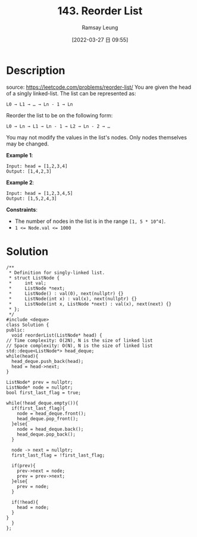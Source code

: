 #+LATEX_CLASS: ramsay-org-article
#+LATEX_CLASS_OPTIONS: [oneside,A4paper,12pt]
#+AUTHOR: Ramsay Leung
#+EMAIL: ramsayleung@gmail.com
#+DATE: 2022-03-27 日 09:55
#+HUGO_BASE_DIR: ~/code/org/leetcode_book
#+HUGO_SECTION: docs/100
#+HUGO_AUTO_SET_LASTMOD: t
#+HUGO_DRAFT: false
#+DATE: [2022-03-27 日 09:55]
#+TITLE: 143. Reorder List
#+HUGO_WEIGHT: 143

* Description
  source: https://leetcode.com/problems/reorder-list/
  You are given the head of a singly linked-list. The list can be represented as:

  #+begin_example
  L0 → L1 → … → Ln - 1 → Ln
  #+end_example
  Reorder the list to be on the following form:

  #+begin_example
  L0 → Ln → L1 → Ln - 1 → L2 → Ln - 2 → …
  #+end_example
  You may not modify the values in the list's nodes. Only nodes themselves may be changed.

  *Example 1*:

  [[https://assets.leetcode.com/uploads/2021/03/04/reorder1linked-list.jpg]]
  #+begin_example
  Input: head = [1,2,3,4]
  Output: [1,4,2,3]
  #+end_example

  *Example 2*:

  [[https://assets.leetcode.com/uploads/2021/03/09/reorder2-linked-list.jpg]]
  #+begin_example
  Input: head = [1,2,3,4,5]
  Output: [1,5,2,4,3]
  #+end_example


  *Constraints*:

  - The number of nodes in the list is in the range ~[1, 5 * 10^4]~.
  - ~1 <= Node.val <= 1000~
* Solution
  [[file:~/code/python/leetcode/images/100/143-reorder-list.png][file:~/code/python/leetcode/images/100/143-reorder-list.png]]
  #+begin_src c++
    /**
     ,* Definition for singly-linked list.
     ,* struct ListNode {
     ,*     int val;
     ,*     ListNode *next;
     ,*     ListNode() : val(0), next(nullptr) {}
     ,*     ListNode(int x) : val(x), next(nullptr) {}
     ,*     ListNode(int x, ListNode *next) : val(x), next(next) {}
     ,* };
     ,*/
    #include <deque>
    class Solution {
    public:
      void reorderList(ListNode* head) {
	// Time complexity: O(2N), N is the size of linked list
	// Space complexity: O(N), N is the size of linked list
	std::deque<ListNode*> head_deque;
	while(head){
	  head_deque.push_back(head);
	  head = head->next;
	}

	ListNode* prev = nullptr;
	ListNode* node = nullptr;
	bool first_last_flag = true;

	while(!head_deque.empty()){
	  if(first_last_flag){
	    node = head_deque.front();
	    head_deque.pop_front();
	  }else{
	    node = head_deque.back();
	    head_deque.pop_back();
	  }

	  node -> next = nullptr;
	  first_last_flag = !first_last_flag;

	  if(prev){
	    prev->next = node;
	    prev = prev->next;
	  }else{
	    prev = node;
	  }

	  if(!head){
	    head = node;
	  }
	}
      }
    };
  #+end_src
